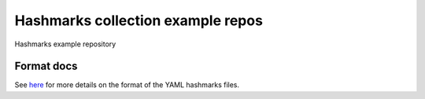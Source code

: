 Hashmarks collection example repos
==================================

Hashmarks example repository

Format docs
-----------

See `here <https://github.com/galacteek/hashmarks-example/blob/master/FORMAT.rst>`_
for more details on the format of the YAML hashmarks files.
